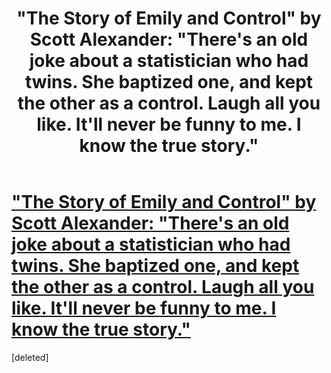 #+TITLE: "The Story of Emily and Control" by Scott Alexander: "There's an old joke about a statistician who had twins. She baptized one, and kept the other as a control. Laugh all you like. It'll never be funny to me. I know the true story."

* [[http://web.archive.org/web/20110411140643/http://squid314.livejournal.com/293753.html]["The Story of Emily and Control" by Scott Alexander: "There's an old joke about a statistician who had twins. She baptized one, and kept the other as a control. Laugh all you like. It'll never be funny to me. I know the true story."]]
:PROPERTIES:
:Score: 1
:DateUnix: 1573064575.0
:DateShort: 2019-Nov-06
:END:
[deleted]

